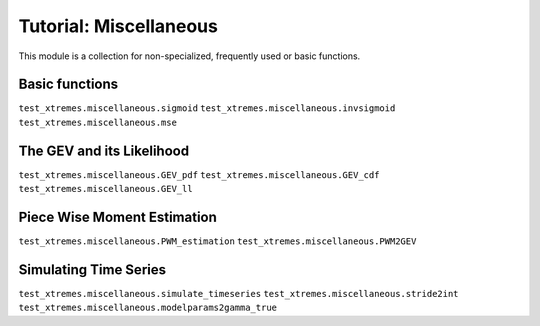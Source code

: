 Tutorial: Miscellaneous
=======================

This module is a collection for non-specialized, frequently used or basic functions. 


Basic functions
---------------

``test_xtremes.miscellaneous.sigmoid``
``test_xtremes.miscellaneous.invsigmoid``
``test_xtremes.miscellaneous.mse``

The GEV and its Likelihood
--------------------------

``test_xtremes.miscellaneous.GEV_pdf``
``test_xtremes.miscellaneous.GEV_cdf``
``test_xtremes.miscellaneous.GEV_ll``

Piece Wise Moment Estimation 
----------------------------

``test_xtremes.miscellaneous.PWM_estimation``
``test_xtremes.miscellaneous.PWM2GEV``

Simulating Time Series
----------------------

``test_xtremes.miscellaneous.simulate_timeseries``
``test_xtremes.miscellaneous.stride2int``
``test_xtremes.miscellaneous.modelparams2gamma_true``
